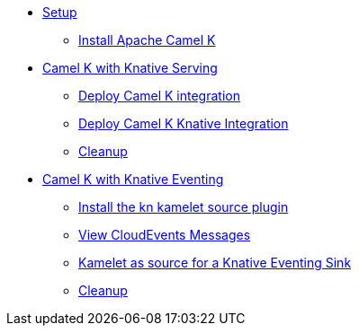 * xref:camelk:setup.adoc[Setup]
** xref:camelk:setup.adoc#install-camel-k[Install Apache Camel K ]
* xref:camelk:camel-k-basics.adoc[Camel K with Knative Serving]
** xref:camelk:camel-k-basics.adoc#deploy-camel-k-integration[Deploy Camel K integration]
** xref:camelk:camel-k-basics.adoc#deploy-camel-k-kn-integration[Deploy Camel K Knative Integration]
** xref:camelk:camel-k-basics.adoc#camelk-gs-cleanup[Cleanup]
* xref:camelk:camel-k-eventing.adoc[Camel K with Knative Eventing]
** xref:camelk:camel-k-eventing.adoc#deploy-camel-k-source[Install the kn kamelet source plugin]
** xref:camelk:camel-k-eventing.adoc#logging-ce-messages[View CloudEvents Messages]
** xref:camelk:camel-k-eventing.adoc#camel-k-es-sink[Kamelet as source for a Knative Eventing Sink]
** xref:camelk:camel-k-eventing.adoc#camelk-eventing-cleanup[Cleanup]
